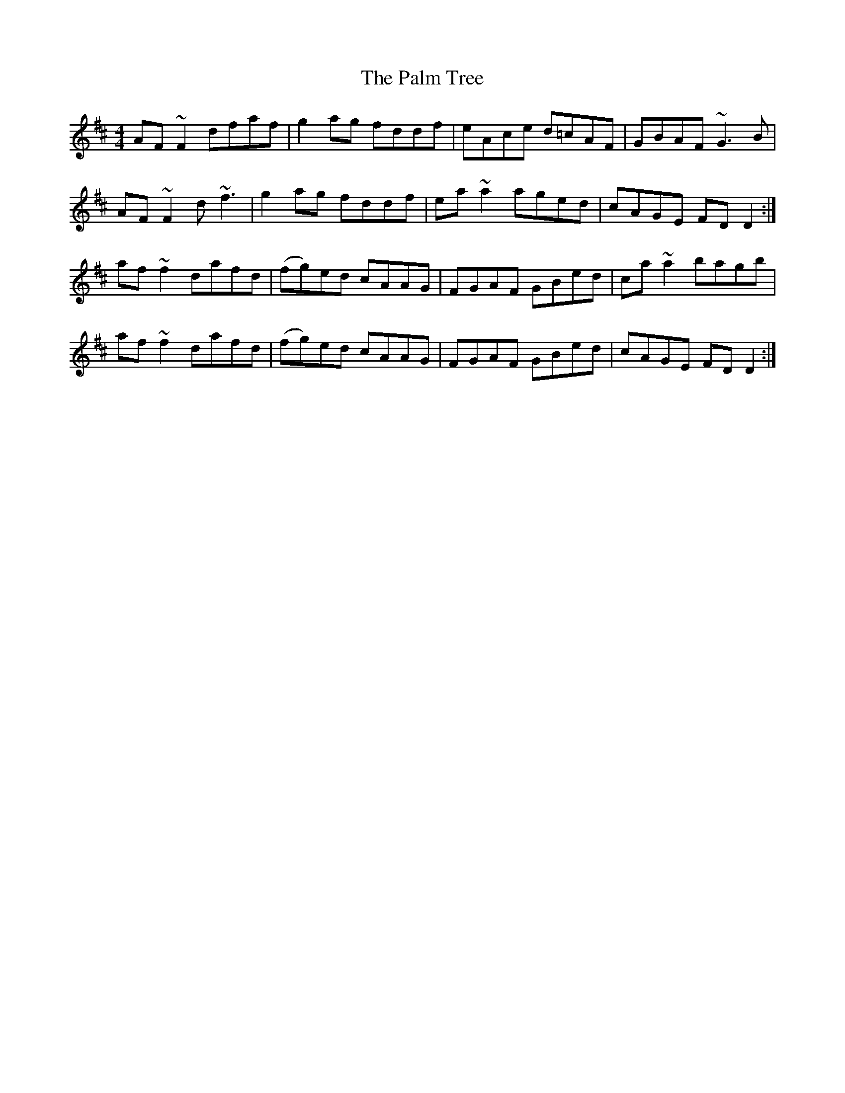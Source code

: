 X: 31583
T: Palm Tree, The
R: reel
M: 4/4
K: Dmajor
AF~F2 dfaf|g2ag fddf|eAce d=cAF|GBAF ~G3B|
AF~F2 d~f3|g2ag fddf|ea~a2 aged|cAGE FDD2:|
af~f2 dafd|(fg)ed cAAG|FGAF GBed|ca~a2 bagb|
af~f2 dafd|(fg)ed cAAG|FGAF GBed|cAGE FDD2:|

